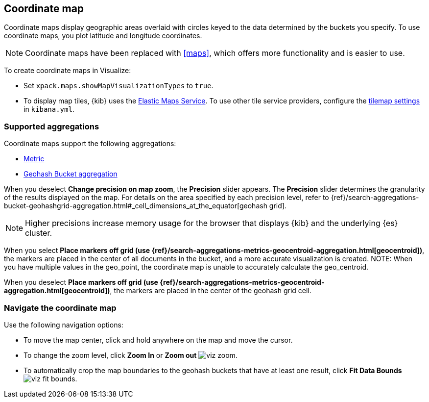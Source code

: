 [[tilemap]]
== Coordinate map

Coordinate maps display geographic areas overlaid with circles keyed to the data determined by the buckets you specify. To use coordinate maps, you plot latitude and longitude coordinates.

NOTE: Coordinate maps have been replaced with <<maps>>, which offers more functionality and is easier to use.

To create coordinate maps in Visualize:

* Set `xpack.maps.showMapVisualizationTypes` to `true`.

* To display map tiles, {kib} uses the https://www.elastic.co/elastic-maps-service[Elastic Maps Service].
To use other tile service providers, configure the <<tilemap-settings,tilemap settings>>
in `kibana.yml`.

[float]
[[coordinate-map-aggregation]]
=== Supported aggregations

Coordinate maps support the following aggregations:

* <<visualize-metric-aggregations,Metric>>

* <<visualize-bucket-aggregations,Geohash Bucket aggregation>>

When you deselect *Change precision on map zoom*, the *Precision* slider appears. The *Precision* slider determines the granularity of the results displayed on the map. For details on the area specified by each precision level, refer to {ref}/search-aggregations-bucket-geohashgrid-aggregation.html#_cell_dimensions_at_the_equator[geohash grid].

NOTE: Higher precisions increase memory usage for the browser that displays {kib} and the underlying
{es} cluster.

When you select *Place markers off grid (use {ref}/search-aggregations-metrics-geocentroid-aggregation.html[geocentroid])*, the markers are
placed in the center of all documents in the bucket, and a more accurate visualization is created.
NOTE: When you have multiple values in the geo_point, the coordinate map is unable to accurately calculate the geo_centroid.

When you deselect *Place markers off grid (use {ref}/search-aggregations-metrics-geocentroid-aggregation.html[geocentroid])*, the markers are placed in the center
of the geohash grid cell.

[float]
[[navigate-map]]
=== Navigate the coordinate map

Use the following navigation options:

* To move the map center, click and hold anywhere on the map and move the cursor.
* To change the zoom level, click *Zoom In* or *Zoom out* image:images/viz-zoom.png[].
* To automatically crop the map boundaries to the
geohash buckets that have at least one result, click *Fit Data Bounds* image:images/viz-fit-bounds.png[].
